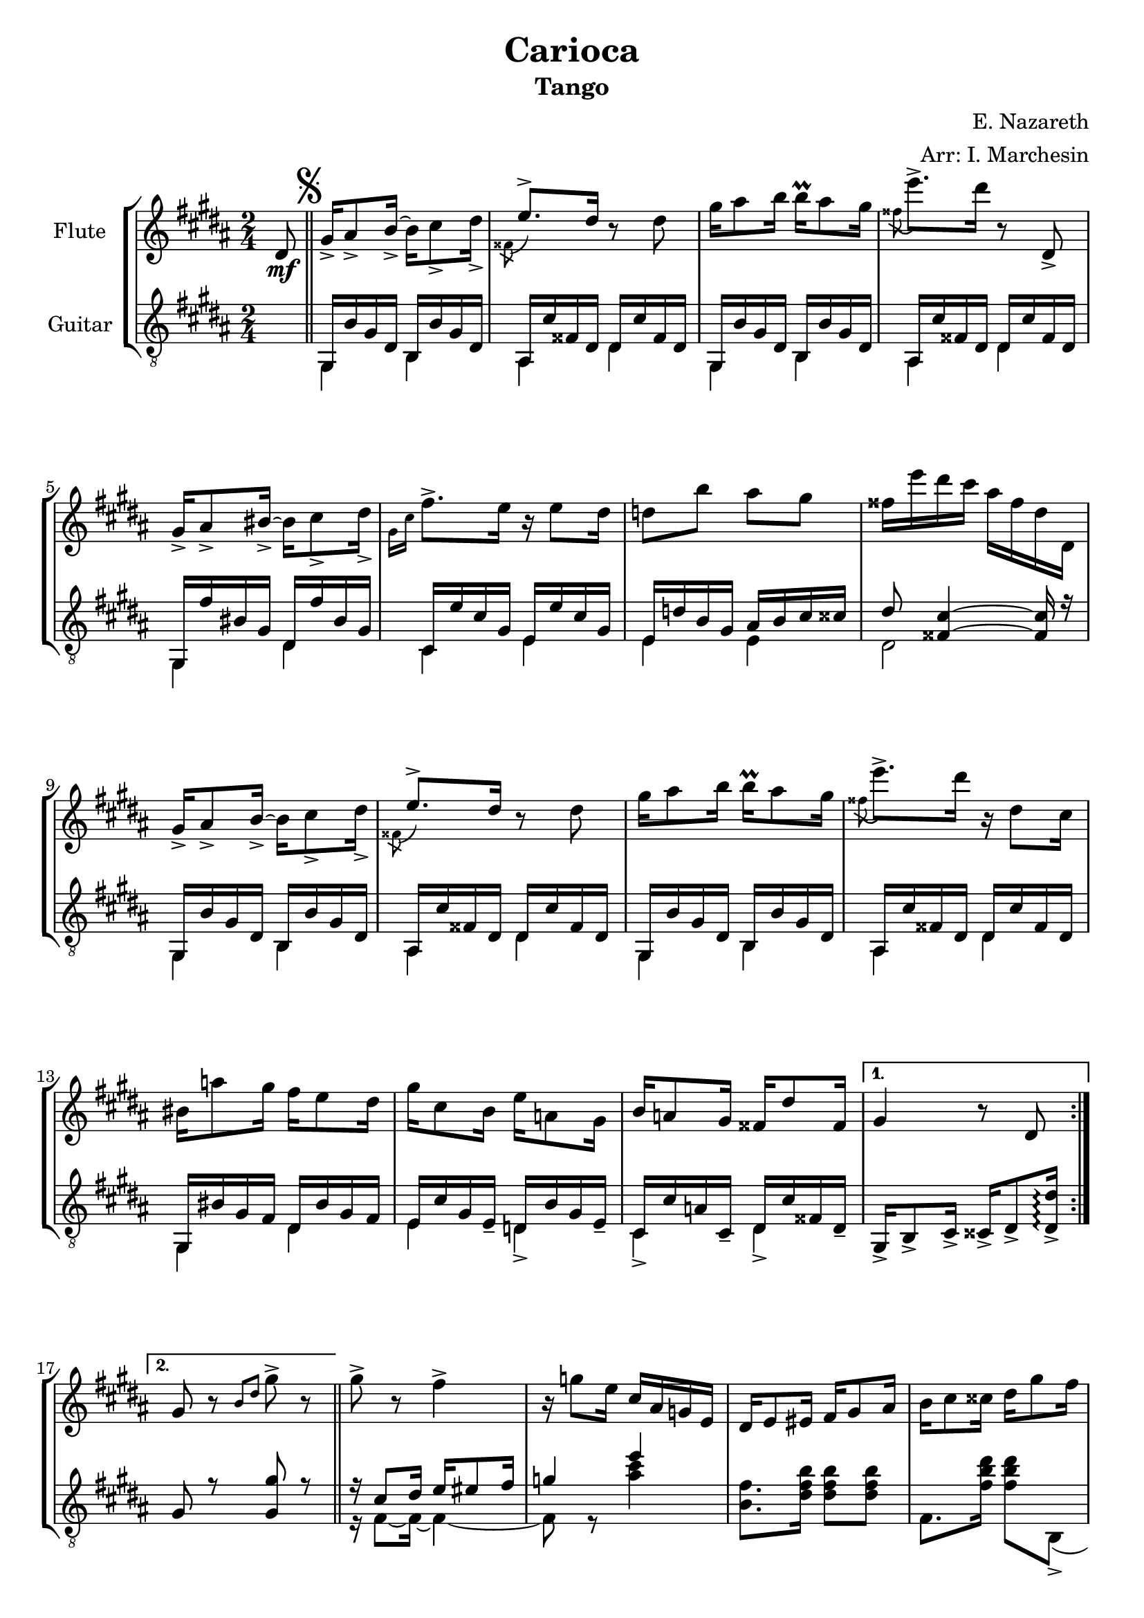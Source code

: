 \header {
  title = "Carioca"
  subtitle = "Tango"
  composer = "E. Nazareth"
  arranger = "Arr: I. Marchesin"
  tagline = ""
}

global =
{
  \time 2/4
  \key b \major
}

Flute =
\new Voice {
  \relative c' {
  \clef treble
    \partial 8 dis8\mf | \bar "||" \mark \markup { \musicglyph "scripts.segno" }
    \repeat volta 2 {
    gis16_> ais8_> b16_>~ b cis8_> dis16_> |
    \voiceTwo \acciaccatura fisis,8 \voiceOne e'8.-> dis16 \oneVoice r8 dis |
    gis16 ais8 b16 b\prall ais8 gis16 |
    \voiceTwo \acciaccatura fisis8 \oneVoice e'8.-> dis16 r8 dis,,_> |
    gis16_> ais8_> bis16_>~ bis cis8_> dis16_> | %5
    \voiceTwo \grace { gis,16 cis } \oneVoice fis8.-> e16 r e8 dis16 |
    d8 b' ais gis |
    fisis16 e' dis cis ais fisis dis dis, |
    gis16_> ais8_> b16_>~ b cis8_> dis16_> |
    \voiceTwo \acciaccatura fisis,8 \voiceOne e'8.-> dis16 \oneVoice r8 dis | %10
    gis16 ais8 b16 b\prall ais8 gis16 |
    \voiceTwo \acciaccatura fisis8 \oneVoice e'8.-> dis16 r dis,8 cis16 |
    bis16 a'8 gis16 fis e8 dis16 |
    gis cis,8 b16 e a,8 gis16 |
    b a8 gis16 fisis dis'8 fisis,16 | %15
    }
    \alternative {
    {gis4 r8 dis | }
    {gis8 r \grace { b dis } gis8-> r | }
    }
    gis8-> r fis4-> |
    r16 g8 e16 cis ais g e |
    dis e8 eis16 fis gis8 ais16 | %20
    b cis8 cisis16 dis gis8 fis16 |
    eis fis8 fisis16 gis dis'8 cis16 |
    ais b8 bis16 cis ais'8 gis16 |
    \ottava #1
    eis gis fis cisis e dis ais cis |
    \ottava #0
    b eis, gis fis dis b gis fis | %25
    r2 |
    r |
    gis16 gis8 gis16 b8 b |
    b16 b8 b16 dis8 dis |
    fis16 gis8 gisis16 ais dis8 cis16 | %30
    b16 dis,8 fis16 eis ais8 gis16 |
    fis[ ais fis] r8 ais16 fis r |
    r ais, fis r r4 |
    
  }
}

GuitarSopra = 
\new Voice {
  \relative c {
  \voiceOne
  \clef "treble_8"
    \partial 8 \once \hideNotes r8 | \mark \markup { \musicglyph "scripts.segno" }
    \repeat volta 2 {
    gis16 b' gis dis b b' gis dis |
    ais cis' fisis, dis dis cis' fisis, dis |
    gis,16 b' gis dis b b' gis dis |
    ais cis' fisis, dis dis cis' fisis, dis |
    gis, fis'' bis, gis dis fis' bis, gis | %5
    cis, e' cis gis e e' cis gis |
    e d' b gis ais b cis cisis |
    dis8 <fisis, cis'>4~ <fisis cis'>16 r |
    gis,16 b' gis dis b b' gis dis |
    ais cis' fisis, dis dis cis' fisis, dis | %10
    gis,16 b' gis dis b b' gis dis |
    ais cis' fisis, dis dis cis' fisis, dis |
    gis, bis' gis fis dis bis' gis fis |
    e cis' gis e_- d b' gis e_- |
    cis cis' a cis,_- dis cis' fisis, dis_- | %15
    }
    \alternative {
    { gis,_> b8_> cis16_> cisis_> dis8_> <dis_> dis'>16\arpeggio | } 
    { gis8 r <gis gis'> r | \bar "||"}
    }
    r16 cis8 dis16 e eis8 fis16 |
    g4 e' |
    \once \hideNotes r2 | %20
    \once \hideNotes r2 |
    \once \hideNotes r2 |
    \once \hideNotes r2 |
    \once \hideNotes r2 |
    \once \hideNotes r2 | %25
  }
}

GuitarSotto =
\new Voice {
  \relative c {
  \voiceTwo
  \clef "treble_8"
    \partial 8 \once \hideNotes r8 |
    \repeat volta 2 {
    gis4 b |
    ais dis |
    gis,4 b |
    ais dis |
    gis, dis' | %5
    cis e |
    e e |
    dis2 |
    gis,4 b |
    ais dis | %10
    gis, b |
    ais dis |
    gis, dis' |
    e d_> |
    cis_> dis_> | %15
    }
    \alternative {
    {\once \hideNotes r2 | }
    {\once \hideNotes r2 | }
    }
    r16 fis8~ fis16~ fis4~ |
    fis8 r <ais' cis>4 |
    <b, fis'>8. <dis fis b>16 <dis fis b>8 <dis fis b> | %20
    fis,8. <fis' b dis>16 <fis b dis>8 b,,(_> |
    cis8.)_> <gis' b cis eis>16 <gis b cis eis>8 <gis b cis eis> |
    fis8. <fis' ais e'?>16 <fis ais e'>8 fis,(_> |
    b8.)_> <fis' b dis>16 <fis b dis>8 <fis b dis> |
    dis8. <fis b dis>16 <fis b dis>8 <fis b dis> |
    
  }
}



music = {
  <<
    \tag #'score \tag #'vn1
    \new Staff \with { instrumentName = "Flute" }
    << \global \Flute >>
    
    \tag #'score \tag #'gtr
    \new Staff = "guitar" \with { instrumentName = "Guitar" }
    <<
    \global
    \context Voice = "upper" { \GuitarSopra }
    \context Voice = "lower" { \GuitarSotto }
    >>
  >>
}


%poi questo sarà da togliere e mettere in un file separato
\score {
  \new StaffGroup \keepWithTag #'score \music
  \layout { }
  \midi { }
}